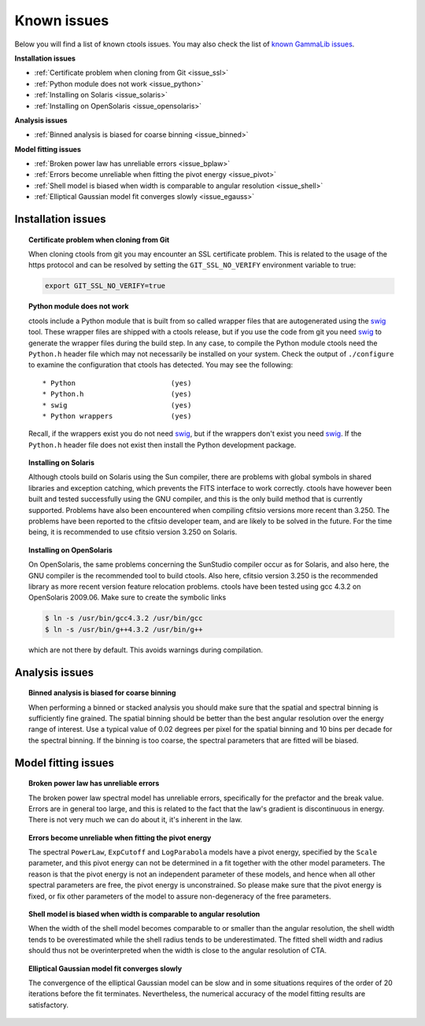 .. _issues:

Known issues
------------

Below you will find a list of known ctools issues. You may also check the
list of
`known GammaLib issues <http://cta.irap.omp.eu/gammalib/doc/html/issues.html>`_.

**Installation issues**

- :ref:`Certificate problem when cloning from Git <issue_ssl>`
- :ref:`Python module does not work <issue_python>`
- :ref:`Installing on Solaris <issue_solaris>`
- :ref:`Installing on OpenSolaris <issue_opensolaris>`

**Analysis issues**

- :ref:`Binned analysis is biased for coarse binning <issue_binned>`

**Model fitting issues**

- :ref:`Broken power law has unreliable errors <issue_bplaw>`
- :ref:`Errors become unreliable when fitting the pivot energy <issue_pivot>`
- :ref:`Shell model is biased when width is comparable to angular resolution <issue_shell>`
- :ref:`Elliptical Gaussian model fit converges slowly <issue_egauss>`

.. _installation_issues:

Installation issues
^^^^^^^^^^^^^^^^^^^

.. _issue_ssl:

.. topic:: Certificate problem when cloning from Git

    When cloning ctools from git you may encounter an SSL certificate 
    problem. This is related to the usage of the https protocol and can
    be resolved by setting the ``GIT_SSL_NO_VERIFY`` environment variable
    to true:

    .. code-block:: bash

       export GIT_SSL_NO_VERIFY=true
 
.. _issue_python:

.. topic:: Python module does not work

   ctools include a Python module that is built from so called wrapper 
   files that are autogenerated using the `swig <http://www.swig.org/>`_
   tool. These wrapper files are shipped with a ctools release, but if
   you use the code from git you need `swig <http://www.swig.org/>`_
   to generate the wrapper files during the build step. In any case,
   to compile the Python module ctools need the ``Python.h`` header file
   which may not necessarily be installed on your system. Check the output
   of ``./configure`` to examine the configuration that ctools has
   detected. You may see the following::

   * Python                       (yes)
   * Python.h                     (yes)
   * swig                         (yes)
   * Python wrappers              (yes)

   Recall, if the wrappers exist you do not need `swig <http://www.swig.org/>`_,
   but if the wrappers don't exist you need `swig <http://www.swig.org/>`_.
   If the ``Python.h`` header file does not exist then install the Python
   development package.

.. _issue_solaris:

.. topic:: Installing on Solaris

    Although ctools build on Solaris using the Sun compiler, there are
    problems with global symbols in shared libraries and exception catching,
    which prevents the FITS interface to work correctly. ctools have however
    been built and tested successfully using the GNU compiler, and this is
    the only build method that is currently supported. Problems have also
    been encountered when compiling cfitsio versions more recent than 3.250.
    The problems have been reported to the cfitsio developer team, and are
    likely to be solved in the future. For the time being, it is recommended
    to use cfitsio version 3.250 on Solaris.

.. _issue_opensolaris:

.. topic:: Installing on OpenSolaris

   On OpenSolaris, the same problems concerning the SunStudio compiler
   occur as for Solaris, and also here, the GNU compiler is the recommended
   tool to build ctools. Also here, cfitsio version 3.250 is the recommended
   library as more recent version feature relocation problems. ctools have
   been tested using gcc 4.3.2 on OpenSolaris 2009.06. Make sure to create
   the symbolic links

   .. code-block:: csh

      $ ln -s /usr/bin/gcc4.3.2 /usr/bin/gcc
      $ ln -s /usr/bin/g++4.3.2 /usr/bin/g++

   which are not there by default. This avoids warnings during compilation.


Analysis issues
^^^^^^^^^^^^^^^

.. _issue_binned:

.. topic:: Binned analysis is biased for coarse binning

   When performing a binned or stacked analysis you should make sure
   that the spatial and spectral binning is sufficiently fine grained.
   The spatial binning should be better than the best angular resolution
   over the energy range of interest. Use a typical value of 0.02 degrees
   per pixel for the spatial binning and 10 bins per decade for the
   spectral binning. If the binning is too coarse, the spectral parameters 
   that are fitted will be biased.


Model fitting issues
^^^^^^^^^^^^^^^^^^^^

.. _issue_bplaw:

.. topic:: Broken power law has unreliable errors

   The broken power law spectral model has unreliable errors, specifically
   for the prefactor and the break value. Errors are in general too large,
   and this is related to the fact that the law's gradient is discontinuous
   in energy. There is not very much we can do about it, it's inherent in
   the law.

.. _issue_pivot:

.. topic:: Errors become unreliable when fitting the pivot energy

   The spectral ``PowerLaw``, ``ExpCutoff`` and ``LogParabola`` models
   have a pivot energy, specified by the ``Scale`` parameter, and this
   pivot energy can not be determined in a fit together with the other
   model parameters. The reason is that the pivot energy is not an
   independent parameter of these models, and hence when all other
   spectral parameters are free, the pivot energy is unconstrained.
   So please make sure that the pivot energy is fixed, or fix other
   parameters of the model to assure non-degeneracy of the free
   parameters.

.. _issue_shell:

.. topic:: Shell model is biased when width is comparable to angular resolution

   When the width of the shell model becomes comparable to or smaller
   than the angular resolution, the shell width tends to be overestimated
   while the shell radius tends to be underestimated.
   The fitted shell width and radius should thus not be overinterpreted
   when the width is close to the angular resolution of CTA.

.. _issue_egauss:

.. topic:: Elliptical Gaussian model fit converges slowly

   The convergence of the elliptical Gaussian model can be slow and
   in some situations requires of the order of 20 iterations before
   the fit terminates. Nevertheless, the numerical accuracy of the model
   fitting results are satisfactory.
